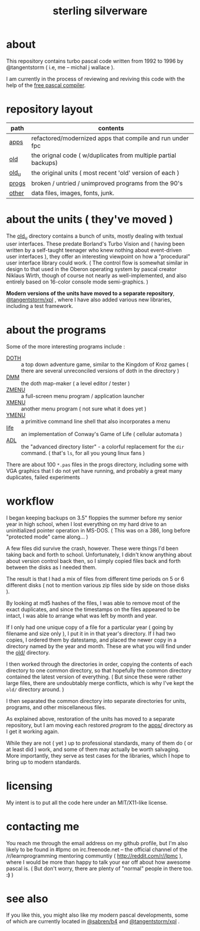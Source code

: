 #+title: sterling silverware

* about

This repository contains turbo pascal code written from 1992 to 1996 by @tangentstorm ( i.e, me -- michal j wallace ).

I am currently in the process of reviewing and reviving this code with the help of the [[http://freepascal.org/][free pascal compiler]].

* repository layout

| path  | contents                                                       |
|-------+----------------------------------------------------------------|
| [[./apps][apps]]  | refactored/modernized apps that compile and run under fpc      |
| [[./old][old]]   | the orignal code ( w/duplicates from multiple partial backups) |
| [[./old__u][old_u]] | the original units ( most recent 'old' version of each )       |
| [[./progs][progs]] | broken / untried / unimproved programs from the 90's           |
| [[./other][other]] | data files, images, fonts, junk.                               |


* about the units ( they've moved )

The [[file:old_u/][old_u]] directory contains a bunch of units, mostly dealing with textual user interfaces. These predate Borland's Turbo Vision and ( having been written by a self-taught teenager who knew nothing about event-driven user interfaces ), they offer an interesting viewpoint on how a "procedural" user interface library could work. ( The control flow is somewhat similar in design to that used in the Oberon operating system by pascal creator Niklaus Wirth, though of course not nearly as well-implemented, and also entirely based on 16-color console mode semi-graphics. )

*Modern versions of the units have moved to a separate repository*, [[https://github.com/tangentstorm/xpl][@tangentstorm/xpl]] , where I have also added various new libraries, including a test framework.

* about the programs

Some of the more interesting programs include :

- [[file:progs/doth_2.pas][DOTH]] :: a top down adventure game, similar to the Kingdom of Kroz games ( there are several unreconciled versions of doth in the directory )
- [[file:progs/dmm.pas][DMM]] :: the doth map-maker ( a level editor / tester )
- [[file:progs/zmen.pas][ZMENU]] :: a full-screen menu program / application launcher
- [[file:progs/xmen.pas][XMENU]] :: another menu program ( not sure what it does yet )
- [[file:progs/ymen.pas][YMENU]] :: a primitive command line shell that also incorporates a menu
- [[file:progs/life.pas][life]] :: an implementation of Conway's Game of Life ( cellular automata )
- [[file:progs/adl.pas][ADL]] :: the "advanced directory lister" - a colorful replacement for the =dir= command. ( that's =ls=, for all you young linux fans )

There are about 100 ~*.pas~ files in the progs directory, including some with VGA graphics that I do not yet have running, and probably a great many duplicates, failed experiments

* workflow

I began keeping backups on 3.5" floppies the summer before my senior year in high school, when I lost everything on my hard drive to an uninitialized pointer operation in MS-DOS. ( This was on a 386, long before "protected mode" came along... )

A few files did survive the crash, however. These were things I'd been taking back and forth to school. Unfortunately, I didn't know anything about about version control back then, so I simply copied files back and forth between the disks as I needed them.

The result is that I had a mix of files from different time periods on 5 or 6 different disks ( not to mention various zip files side by side on those disks ).

By looking at md5 hashes of the files, I was able to remove most of the exact duplicates, and since the timestamps on the files appeared to be intact, I was able to arrange what was left by month and year.

If I only had one unique copy of a file for a particular year ( going by filename and size only ), I put it in in that year's directory. If I had two copies, I ordered them by datestamp, and placed the newer copy in a directory named by the year and month. These are what you will find under the [[file:old/][old/]] directory.

I then worked through the directories in order, copying the contents of each directory to one common directory, so that hopefully the common directory contained the latest version of everything. ( But since these were rather large files, there are undoubtably merge conflicts, which is why I've kept the =old/= directory around. )

I then separated the common directory into separate directories for units,  programs, and other miscellaneous files.

As explained above, restoration of the units has moved to a separate repository, but I am moving each restored /program/ to the [[file:apps/][apps/]] directory as I get it working again.

While they are not ( yet ) up to professional standards, many of them do ( or at least did ) work, and some of them may actually be worth salvaging. More importantly, they serve as test cases for the libraries, which I hope to bring up to modern standards.

* licensing

My intent is to put all the code here under an MIT/X11-like license.

* contacting me

You reach me through the email address on my github profile, but I'm also likely to be found in #lpmc on irc.freenode.net -- the official channel of the /r/learnprogramming mentoring communtiy ( http://reddit.com/r//lpmc ), where I would be more than happy to talk your ear off about how awesome pascal is. ( But don't worry, there are plenty of "normal" people in there too. *:)* )

* see also

If you like this, you might also like my modern pascal developments, some of which  are currently located in [[https://github.com/sabren/b4][@sabren/b4]] and  [[https://github.com/tangentstorm/xpl][@tangentstorm/xpl]] .

